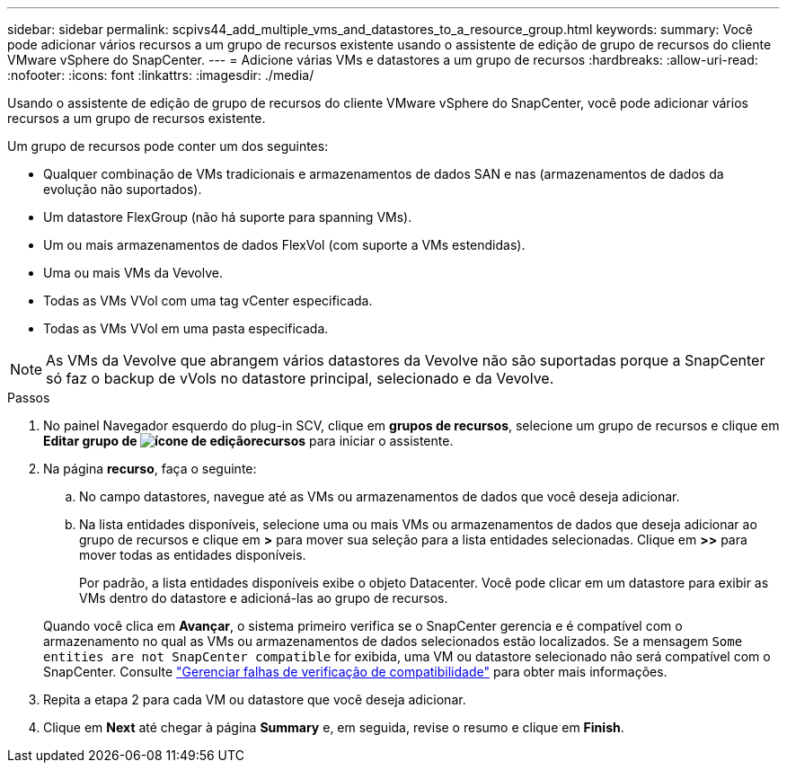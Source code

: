 ---
sidebar: sidebar 
permalink: scpivs44_add_multiple_vms_and_datastores_to_a_resource_group.html 
keywords:  
summary: Você pode adicionar vários recursos a um grupo de recursos existente usando o assistente de edição de grupo de recursos do cliente VMware vSphere do SnapCenter. 
---
= Adicione várias VMs e datastores a um grupo de recursos
:hardbreaks:
:allow-uri-read: 
:nofooter: 
:icons: font
:linkattrs: 
:imagesdir: ./media/


[role="lead"]
Usando o assistente de edição de grupo de recursos do cliente VMware vSphere do SnapCenter, você pode adicionar vários recursos a um grupo de recursos existente.

Um grupo de recursos pode conter um dos seguintes:

* Qualquer combinação de VMs tradicionais e armazenamentos de dados SAN e nas (armazenamentos de dados da evolução não suportados).
* Um datastore FlexGroup (não há suporte para spanning VMs).
* Um ou mais armazenamentos de dados FlexVol (com suporte a VMs estendidas).
* Uma ou mais VMs da Vevolve.
* Todas as VMs VVol com uma tag vCenter especificada.
* Todas as VMs VVol em uma pasta especificada.



NOTE: As VMs da Vevolve que abrangem vários datastores da Vevolve não são suportadas porque a SnapCenter só faz o backup de vVols no datastore principal, selecionado e da Vevolve.

.Passos
. No painel Navegador esquerdo do plug-in SCV, clique em *grupos de recursos*, selecione um grupo de recursos e clique  em *Editar grupo de image:scpivs44_image39.png["ícone de edição"]recursos* para iniciar o assistente.
. Na página *recurso*, faça o seguinte:
+
.. No campo datastores, navegue até as VMs ou armazenamentos de dados que você deseja adicionar.
.. Na lista entidades disponíveis, selecione uma ou mais VMs ou armazenamentos de dados que deseja adicionar ao grupo de recursos e clique em *>* para mover sua seleção para a lista entidades selecionadas. Clique em *>>* para mover todas as entidades disponíveis.
+
Por padrão, a lista entidades disponíveis exibe o objeto Datacenter. Você pode clicar em um datastore para exibir as VMs dentro do datastore e adicioná-las ao grupo de recursos.

+
Quando você clica em *Avançar*, o sistema primeiro verifica se o SnapCenter gerencia e é compatível com o armazenamento no qual as VMs ou armazenamentos de dados selecionados estão localizados. Se a mensagem `Some entities are not SnapCenter compatible` for exibida, uma VM ou datastore selecionado não será compatível com o SnapCenter. Consulte link:scpivs44_create_resource_groups_for_vms_and_datastores.html#manage-compatibility-check-failures["Gerenciar falhas de verificação de compatibilidade"] para obter mais informações.



. Repita a etapa 2 para cada VM ou datastore que você deseja adicionar.
. Clique em *Next* até chegar à página *Summary* e, em seguida, revise o resumo e clique em *Finish*.

